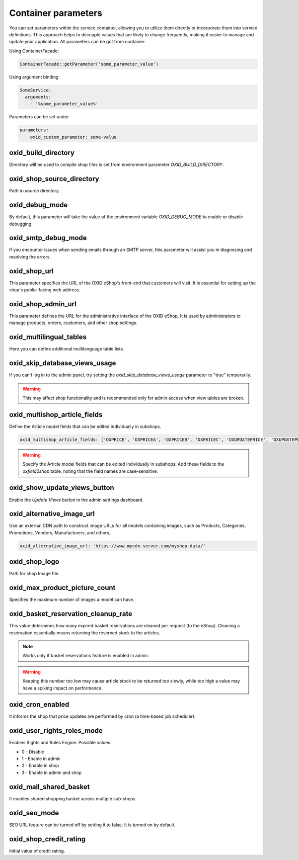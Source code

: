 Container parameters
====================

You can set parameters within the service container, allowing you to utilize them directly or incorporate them into service definitions. This approach helps to decouple values that are likely to change frequently, making it easier to manage and update your application.
All parameters can be got from container:

Using ContainerFacade:

.. code:: php

    ContainerFacade::getParameter('some_parameter_value')

Using argument binding:

.. code:: yaml

      SomeService:
        arguments:
          - '%some_parameter_value%'


Parameters can be set under

.. code:: yaml

    parameters:
        oxid_custom_parameter: some-value

oxid_build_directory
^^^^^^^^^^^^^^^^^^^^

Directory will be used to compile shop files is set from environment parameter `OXID_BUILD_DIRECTORY`.

oxid_shop_source_directory
^^^^^^^^^^^^^^^^^^^^^^^^^^

Path to source directory.

oxid_debug_mode
^^^^^^^^^^^^^^^

By default, this parameter will take the value of the environment variable `OXID_DEBUG_MODE` to enable or disable debugging.

oxid_smtp_debug_mode
^^^^^^^^^^^^^^^^^^^^

If you encounter issues when sending emails through an SMTP server, this parameter will assist you in diagnosing and resolving the errors.

oxid_shop_url
^^^^^^^^^^^^^

This parameter specifies the URL of the OXID eShop's front-end that customers will visit. It is essential for setting up the shop's public-facing web address.

oxid_shop_admin_url
^^^^^^^^^^^^^^^^^^^

This parameter defines the URL for the administrative interface of the OXID eShop, It is used by administrators to manage products, orders, customers, and other shop settings.

oxid_multilingual_tables
^^^^^^^^^^^^^^^^^^^^^^^^

Here you can define additional multilanguage table lists.

oxid_skip_database_views_usage
^^^^^^^^^^^^^^^^^^^^^^^^^^^^^^

If you can't log in to the admin panel, try setting the `oxid_skip_database_views_usage` parameter to "true" temporarily.

.. warning::

    This may affect shop functionality and is recommended only for admin access when view tables are broken.

oxid_multishop_article_fields
^^^^^^^^^^^^^^^^^^^^^^^^^^^^^

Define the Article model fields that can be edited individually in subshops.

.. code:: yaml

    oxid_multishop_article_fields: ['OXPRICE', 'OXPRICEA', 'OXPRICEB', 'OXPRICEC', 'OXUPDATEPRICE', 'OXUPDATEPRICEA', 'OXUPDATEPRICEB', 'OXUPDATEPRICEC', 'OXUPDATEPRICETIME']

.. warning::

    Specify the Article model fields that can be edited individually in subshops. Add these fields to the `oxfield2shop` table, noting that the field names are case-sensitive.

oxid_show_update_views_button
^^^^^^^^^^^^^^^^^^^^^^^^^^^^^

Enable the `Update Views` button in the admin settings dashboard.

oxid_alternative_image_url
^^^^^^^^^^^^^^^^^^^^^^^^^^

Use an external CDN path to construct image URLs for all models containing images, such as Products, Categories, Promotions, Vendors, Manufacturers, and others.

.. code:: yaml

    oxid_alternative_image_url: 'https://www.mycdn-server.com/myshop-data/'

oxid_shop_logo
^^^^^^^^^^^^^^

Path for shop Image file.

oxid_max_product_picture_count
^^^^^^^^^^^^^^^^^^^^^^^^^^^^^^

Specifies the maximum number of images a model can have.

oxid_basket_reservation_cleanup_rate
^^^^^^^^^^^^^^^^^^^^^^^^^^^^^^^^^^^^

This value determines how many expired basket reservations are cleaned per
request (to the eShop). Cleaning a reservation essentially means returning the
reserved stock to the articles.

.. note::
    Works only if basket reservations feature is enabled in admin.

.. warning::
    Keeping this number too low may cause article stock to be returned too slowly,
    while too high a value may have a spiking impact on performance.

oxid_cron_enabled
^^^^^^^^^^^^^^^^^

It informs the shop that price updates are performed by cron (a time-based job
scheduler).

oxid_user_rights_roles_mode
^^^^^^^^^^^^^^^^^^^^^^^^^^^

Enables Rights and Roles Engine. Possible values:

* 0 - Disable
* 1 - Enable in admin
* 2 - Enable in shop
* 3 - Enable in admin and shop

oxid_mall_shared_basket
^^^^^^^^^^^^^^^^^^^^^^^

It enables shared shopping basket across multiple sub-shops.

oxid_seo_mode
^^^^^^^^^^^^^

SEO URL feature can be turned off by setting it to false. It is turned on by
default.

oxid_shop_credit_rating
^^^^^^^^^^^^^^^^^^^^^^^

Initial value of credit rating.